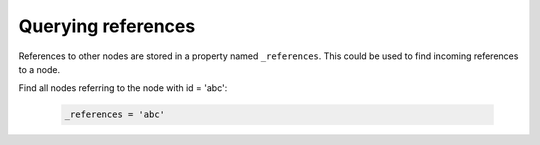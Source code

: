 Querying references
===================

References to other nodes are stored in a property named ``_references``. This could be used to find incoming references to a node.


Find all nodes referring to the node with id = 'abc':

  .. code-block:: sql

    _references = 'abc'
